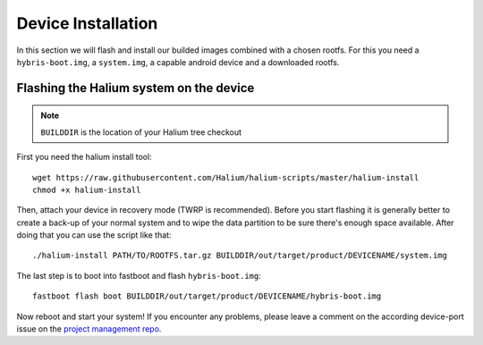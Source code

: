 
Device Installation
===================

In this section we will flash and install our builded images combined with a
chosen rootfs. For this you need a ``hybris-boot.img``, a ``system.img``, a
capable android device and a downloaded rootfs.

Flashing the Halium system on the device
----------------------------------------

.. Note::

   ``BUILDDIR`` is the location of your Halium tree checkout

First you need the halium install tool::

   wget https://raw.githubusercontent.com/Halium/halium-scripts/master/halium-install
   chmod +x halium-install

Then, attach your device in recovery mode (TWRP is recommended). Before you
start flashing it is generally better to create a back-up of your normal system
and to wipe the data partition to be sure there's enough space available. After
doing that you can use the script like that::

   ./halium-install PATH/TO/ROOTFS.tar.gz BUILDDIR/out/target/product/DEVICENAME/system.img

The last step is to boot into fastboot and flash ``hybris-boot.img``::

   fastboot flash boot BUILDDIR/out/target/product/DEVICENAME/hybris-boot.img

Now reboot and start your system! If you encounter any problems, please leave a
comment on the according device-port issue on the
`project management repo <https://github.com/Halium/projectmanagement/issues>`_.
